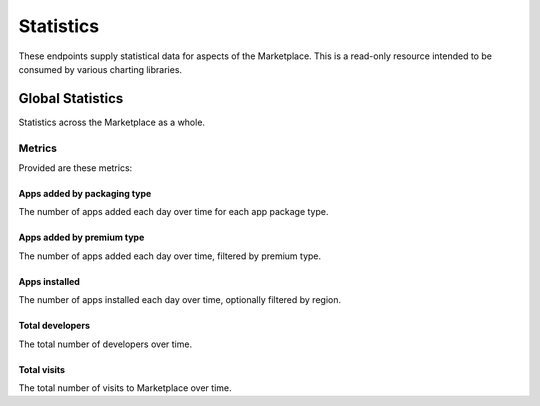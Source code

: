 ==========
Statistics
==========

These endpoints supply statistical data for aspects of the Marketplace.
This is a read-only resource intended to be consumed by various charting
libraries.


Global Statistics
=================

Statistics across the Marketplace as a whole.

Metrics
-------

Provided are these metrics:

Apps added by packaging type
~~~~~~~~~~~~~~~~~~~~~~~~~~~~

The number of apps added each day over time for each app package type.

.. http:get:: /api/v1/stats/global/apps_added_by_package/

    **Request**:

    :param start: The starting date in "YYYY-MM-DD" format.
    :type start: string
    :param end: The ending date in "YYYY-MM-DD" format.
    :type end: string
    :param interval: The interval. One of the following: 'day', 'week',
                     'month', 'quarter', 'year'.
    :type interval: string
    :param region: Filter by the provided :ref:`region <regions>` slug (e.g., "us").
    :type region: string

    **Response**:

    .. code-block:: json

         {
            "hosted": [
                {
                    "count": 12,
                    "date": "2013-08-01"
                },
                {
                    "count": 25,
                    "date": "2013-08-02"
                },
                ...
            ],
            "packaged": [
                {
                    "count": 32,
                    "date": "2013-08-01"
                },
                {
                    "count": 4,
                    "date": "2013-08-02"
                },
                ...
            ]
        }

Apps added by premium type
~~~~~~~~~~~~~~~~~~~~~~~~~~

The number of apps added each day over time, filtered by premium type.

.. http:get:: /api/v1/stats/global/apps_added_by_premium/

    **Request**:

    :param start: The starting date in "YYYY-MM-DD" format.
    :type start: string
    :param end: The ending date in "YYYY-MM-DD" format.
    :type end: string
    :param interval: The interval. One of the following: 'day', 'week',
                     'month', 'quarter', 'year'.
    :type interval: string
    :param region: Filter by the provided :ref:`region <regions>` slug (e.g., "us").
    :type region: string

    **Response**:

    .. code-block:: json

         {
            "free": [
                {
                    "count": 12,
                    "date": "2013-08-01"
                },
                {
                    "count": 25,
                    "date": "2013-08-02"
                },
                ...
            ],
            "free-inapp": [
                {
                    "count": 32,
                    "date": "2013-08-01"
                },
                {
                    "count": 4,
                    "date": "2013-08-02"
                },
                ...
            ],
            "premium": [
                {
                    "count": 32,
                    "date": "2013-08-01"
                },
                {
                    "count": 4,
                    "date": "2013-08-02"
                },
                ...
            ],
            "premium-inapp": [
                {
                    "count": 32,
                    "date": "2013-08-01"
                },
                {
                    "count": 4,
                    "date": "2013-08-02"
                },
                ...
            ],
            "other": [
                {
                    "count": 32,
                    "date": "2013-08-01"
                },
                {
                    "count": 4,
                    "date": "2013-08-02"
                },
                ...
            ]
        }

Apps installed
~~~~~~~~~~~~~~

The number of apps installed each day over time, optionally filtered by
region.

.. http:get:: /api/v1/stats/global/apps_installed

    **Request**:

    :param start: The starting date in "YYYY-MM-DD" format.
    :type start: string
    :param end: The ending date in "YYYY-MM-DD" format.
    :type end: string
    :param interval: The interval. One of the following: 'day', 'week',
                     'month', 'quarter', 'year'.
    :type interval: string
    :param region: Optionally filter by the provided :ref:`region <regions>` slug (e.g., "us").
    :type region: string

    **Response**:

    .. code-block:: json

         {
            "objects": [
                {
                    "count": 12,
                    "date": "2013-08-01"
                },
                {
                    "count": 25,
                    "date": "2013-08-02"
                },
                ...
            ],
        }

Total developers
~~~~~~~~~~~~~~~~

The total number of developers over time.

.. http:get:: /api/v1/stats/global/total_developers/

    **Request**:

    :param start: The starting date in "YYYY-MM-DD" format.
    :type start: string
    :param end: The ending date in "YYYY-MM-DD" format.
    :type end: string
    :param interval: The interval. One of the following: 'day', 'week',
                     'month', 'quarter', 'year'.
    :type interval: string

    **Response**:

    .. code-block:: json

         {
            "objects": [
                {
                    "count": 12,
                    "date": "2013-08-01"
                },
                {
                    "count": 25,
                    "date": "2013-08-02"
                },
                ...
            ],
        }

Total visits
~~~~~~~~~~~~

The total number of visits to Marketplace over time.

.. http:get:: /api/v1/stats/global/total_visits/

    **Request**:

    :param start: The starting date in "YYYY-MM-DD" format.
    :type start: string
    :param end: The ending date in "YYYY-MM-DD" format.
    :type end: string
    :param interval: The interval. One of the following: 'day', 'week',
                     'month', 'quarter', 'year'.
    :type interval: string

    **Response**:

    .. code-block:: json

         {
            "objects": [
                {
                    "count": 12,
                    "date": "2013-08-01"
                },
                {
                    "count": 25,
                    "date": "2013-08-02"
                },
                ...
            ],
        }

